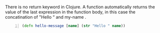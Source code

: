 There is no return keyword in Clojure. A
function automatically returns the value of
the last expression in the function body, in
this case the concatination of "Hello “ and
my-name .

#+BEGIN_SRC clojure -n :i clj :async :results verbatim code
  (defn hello-message [name] (str "Hello " name))
#+END_SRC